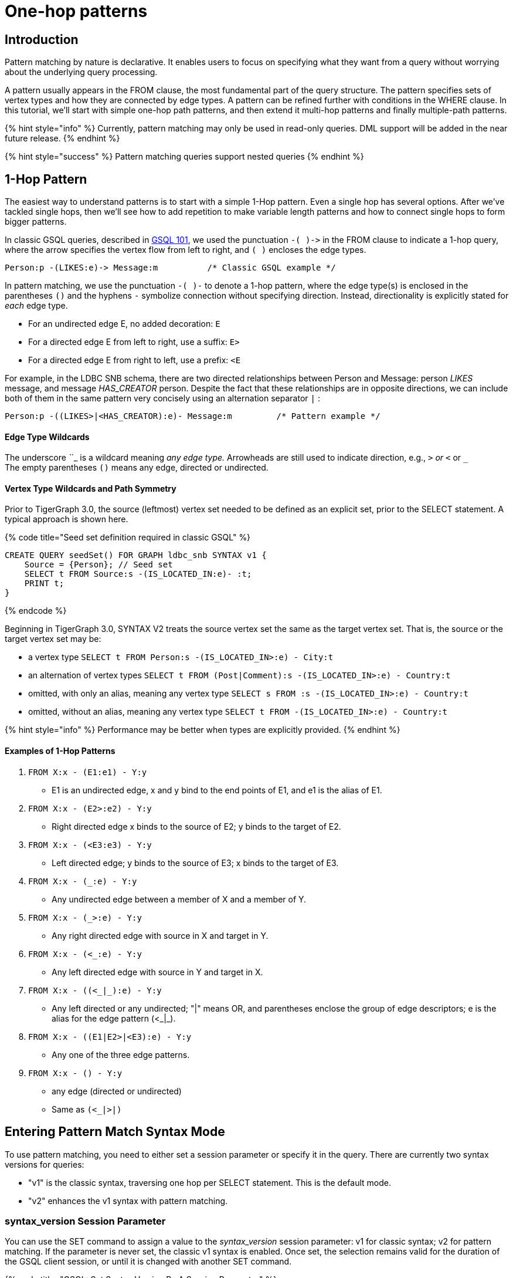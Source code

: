 = One-hop patterns

== Introduction

‌Pattern matching by nature is declarative. It enables users to focus on specifying what they want from a query without worrying about the underlying query processing.‌

A pattern usually appears in the FROM clause, the most fundamental part of the query structure. The pattern specifies sets of vertex types and how they are connected by edge types. A pattern can be refined further with conditions in the WHERE clause. In this tutorial, we'll start with simple one-hop path patterns, and then extend it multi-hop patterns and finally multiple-path patterns.

{% hint style="info" %}
Currently, pattern matching may only be used in read-only queries. DML support will be added in the near future release.
{% endhint %}

{% hint style="success" %}
Pattern matching queries support nested queries
{% endhint %}

== 1-Hop Pattern

The easiest way to understand patterns is to start with a simple 1-Hop pattern. Even a single hop has several options. After we've tackled single hops, then we'll see how to add repetition to make variable length patterns and how to connect single hops to form bigger patterns.

In classic GSQL queries, described in link:../gsql-101/[GSQL 101], we used the punctuation `+-( )->+`  in the FROM clause to indicate a 1-hop query, where the arrow specifies the vertex flow from left to right, and `( )` encloses the edge types.

[source,sql]
----
Person:p -(LIKES:e)-> Message:m          /* Classic GSQL example */
----

In pattern matching, we use the punctuation `-( )-` to denote a 1-hop pattern, where the edge type(s) is enclosed in the parentheses `()` and the hyphens `-` symbolize connection without specifying direction. Instead, directionality is explicitly stated for _each_ edge type.

* For an undirected edge E, no added decoration:    `E`
* For a directed edge E from left to right, use a suffix:  `E>`
* For a directed edge E from right to left, use a prefix:  `<E`

‌For example, in the LDBC SNB schema, there are two directed relationships between Person and Message: person _LIKES_ message, and message _HAS_CREATOR_ person. Despite the fact that these relationships are in opposite directions, we can include both of them in the same pattern very concisely using an alternation separator `|` :

[source,sql]
----
Person:p -((LIKES>|<HAS_CREATOR):e)- Message:m         /* Pattern example */
----

[discrete]
==== Edge Type Wildcards

The underscore _`_`_ is a wildcard meaning _any edge type._ Arrowheads are still used to indicate direction, e.g.,  `_>` or `<_` or `_` +
The empty parentheses `()` means any edge, directed or undirected.

[discrete]
==== Vertex Type Wildcards and Path Symmetry

Prior to TigerGraph 3.0, the source (leftmost) vertex set needed to be defined as an explicit set, prior to the SELECT statement.  A typical approach is shown here.

{% code title="Seed set definition required in classic GSQL" %}

[source,sql]
----
CREATE QUERY seedSet() FOR GRAPH ldbc_snb SYNTAX v1 {
    Source = {Person}; // Seed set
    SELECT t FROM Source:s -(IS_LOCATED_IN:e)- :t;
    PRINT t;
}
----

{% endcode %}

Beginning in TigerGraph 3.0, SYNTAX V2 treats the source vertex set the same as the target vertex set.  That is, the source or the target vertex set may be:

* a vertex type `SELECT t FROM Person:s -(IS_LOCATED_IN>:e) - City:t`
* an alternation of vertex types `SELECT t FROM (Post|Comment):s -(IS_LOCATED_IN>:e) - Country:t`
* omitted, with only an alias, meaning any vertex type `SELECT s FROM :s -(IS_LOCATED_IN>:e) - Country:t`
* omitted, without an alias, meaning any vertex type `SELECT t FROM -(IS_LOCATED_IN>:e) - Country:t`

{% hint style="info" %}
Performance may be better when types are explicitly provided.
{% endhint %}

[discrete]
==== *Examples of 1-Hop Patterns*

. `FROM X:x - (E1:e1) - Y:y`
 ** E1 is an undirected edge, x and y bind to the end points of E1, and e1 is the alias of E1.
. `FROM X:x - (E2>:e2) - Y:y`
 ** Right directed edge x binds to the source of E2; y binds to the target of E2.
. `FROM X:x - (<E3:e3) - Y:y`
 ** Left directed edge; y binds to the source of E3; x binds to the target of E3.
. `FROM X:x - (_:e) - Y:y`
 ** Any undirected edge between a member of X and a member of Y.
. `FROM X:x - (_>:e) - Y:y`
 ** Any right directed edge with source in X and target in Y.
. `FROM X:x - (<_:e) - Y:y`
 ** Any left directed edge with source in Y and target in X.
. `FROM X:x - ((<_|_):e) - Y:y`
 ** Any left directed or any undirected; "|" means OR, and parentheses enclose the group of edge descriptors; e is the alias for the edge pattern (<_|_).
. `FROM X:x - ((E1|E2>|<E3):e) - Y:y`
 ** Any one of the three edge patterns.
. `FROM X:x - () - Y:y`
 ** any edge (directed or undirected)
 ** Same as `(<_|_>|_)`

== Entering Pattern Match Syntax Mode

To use pattern matching, you need to either set a session parameter or specify it in the query. There are currently two syntax versions for queries:

* "v1" is the classic syntax, traversing one hop per SELECT statement. This is the default mode.
* "v2" enhances the v1 syntax with pattern matching.

=== syntax_version Session Parameter

You can use the SET command to assign a value to the _syntax_version_ session parameter: v1 for classic syntax; v2 for pattern matching. If the parameter is never set, the classic v1 syntax is enabled. Once set, the selection remains valid for the duration of the GSQL client session, or until it is changed with another SET command.

{% code title="GSQL: Set Syntax Version By A Session Parameter" %}

[source,erlang]
----
SET syntax_version="v2"
----

{% endcode %}

=== Query-Level SYNTAX option

You can also select the syntax by using the SYNTAX clause in the CREATE QUERY statement: v1 for classic syntax (default); v2 for pattern matching. The query-level SYNTAX option overrides the syntax_version session parameter.

{% code title="GSQL: Set Syntax Version By Specifying The Version After Graph Name In The Query " %}

[source,erlang]
----
CREATE QUERY test10 (string str ) FOR GRAPH ldbc_snb SYNTAX v2
{
  ...
}
----

{% endcode %}

== Running Anonymous Queries Without Installing

In this tutorial, we will use Interpreted Mode for GSQL, introduced in TigerGraph 2.4. Interpreted mode lets us skip the INSTALL step, and even run a query as soon as we create it, to offer a more interactive experience. These one-step interpreted queries are unnamed (anonymous) and parameterless, just like SQL.

To run an anonymous query, replace the keyword CREATE with INTERPRET. Remember, no parameters:

[source,coffeescript]
----
INTERPRET QUERY () FOR GRAPH graph_name SYNTAX v2 { <query body> }
----

{% hint style="warning" %}
Recommendation: Increase the query timeout threshold.

Interpreted queries may run slower than installed queries, so we recommend increasing the query timeout threshold:

{% code title="GSQL: Set Longer Timeout" %}

[source,coffeescript]
----
# set query time out to 1 minutes
# 1 unit is 1 millisecond
SET query_timeout = 60000
----

{% endcode %}
{% endhint %}

== Examples of 1-Hop Fixed Length Query

*Example 1*. Find persons who know the person named "Viktor Akhiezer" and return the top 3 oldest such persons.

{% code title="Example 1. Left Directed Edge Pattern" %}

[source,sql]
----
USE GRAPH ldbc_snb

INTERPRET QUERY () SYNTAX v2 {
   #1-hop pattern.
   friends = SELECT p
             FROM Person:s -(KNOWS:e)- Person:p
             WHERE s.firstName == "Viktor" AND s.lastName == "Akhiezer"
             ORDER BY p.birthday ASC
             LIMIT 3;

    PRINT  friends[friends.firstName, friends.lastName, friends.birthday];
}
----

{% endcode %}

{% hint style="info" %}
Syntax Enhancement in TigerGraph 3.0+

* In Example 1, "FOR GRAPH ldbc_snb" is not used after () in the query signature. It's an optional component in 3.0+ when "USE GRAPH graphName" is used; Or from the command line, "gsql -g graphName " precedes any query invocation.
* In the FROM clause, we directly use vertex type Person as the starting vertex set. This syntax enhancement is available in syntax V2 only.
{% endhint %}

You can copy the above GSQL script to a file named example1.gsql and invoke this script file in Linux.

{% code title="Linux Bash" %}

[source,bash]
----
gsql example1.gsql
----

{% endcode %}

{% code title=" Output of Example 1" %}

[source,coffeescript]
----
{
  "error": false,
  "message": "",
  "version": {
    "schema": 0,
    "edition": "developer",
    "api": "v2"
  },
  "results": [{"friends": [
    {
      "v_id": "10995116279461",
      "attributes": {
        "friends.birthday": "1980-05-13 00:00:00",
        "friends.lastName": "Cajes",
        "friends.firstName": "Gregorio"
      },
      "v_type": "Person"
    },
    {
      "v_id": "4398046517846",
      "attributes": {
        "friends.birthday": "1980-04-24 00:00:00",
        "friends.lastName": "Glosca",
        "friends.firstName": "Abdul-Malik"
      },
      "v_type": "Person"
    },
    {
      "v_id": "6597069776731",
      "attributes": {
        "friends.birthday": "1981-02-25 00:00:00",
        "friends.lastName": "Carlsson",
        "friends.firstName": "Sven"
      },
      "v_type": "Person"
    }
  ]}]
}
----

{% endcode %}

*Example 2*. Find the total number of comments and total number of posts liked by Viktor. A Person can reach Comments or Posts via a directed edge LIKES.

{% code title="Example 2. Right-directed Edge Pattern" %}

[source,sql]
----
USE GRAPH ldbc_snb

INTERPRET QUERY () SYNTAX v2 {
   SumAccum<int> @commentCnt= 0;
   SumAccum<int> @postCnt= 0;

   #1-hop pattern.
   Result = SELECT s
            FROM Person:s -(LIKES>)- :tgt
            WHERE s.firstName == "Viktor" AND s.lastName == "Akhiezer"
            ACCUM CASE WHEN tgt.type == "Comment" THEN
                           s.@commentCnt += 1
                       WHEN tgt.type == "Post" THEN
                           s.@postCnt += 1
                   END;

    PRINT  Result[Result.@commentCnt, Result.@postCnt];
}
----

{% endcode %}

You can copy the above GSQL script to a file named example2.gsql, and invoke this script file in Linux.

{% code title="Linux Bash" %}

[source,bash]
----
gsql example2.gsql
----

{% endcode %}

{% code title="Output of Example 2." %}

[source,coffeescript]
----
Using graph 'ldbc_snb'
{
  "error": false,
  "message": "",
  "version": {
    "schema": 0,
    "edition": "enterprise",
    "api": "v2"
  },
  "results": [{"Result": [{
    "v_id": "28587302323577",
    "attributes": {
      "Result.@commentCnt": 108,
      "Result.@postCnt": 51
    },
    "v_type": "Person"
  }]}]
}
----

{% endcode %}

*Example 3*. Solve the same problem as in Example 2, but use a left-directed edge pattern.

Note below (line 8) that the source vertex set are now Comment and Post, and the target is Person.

{% code title="Example 3. Left-directed Edge Pattern" %}

[source,sql]
----
USE GRAPH ldbc_snb
​
INTERPRET QUERY () SYNTAX v2{
   SumAccum<int> @commentCnt= 0;
   SumAccum<int> @postCnt= 0;
​
   Result = SELECT tgt
            FROM Person:tgt -(<LIKES_REVERSE)- (Comment|Post):src
            WHERE tgt.firstName == "Viktor" AND tgt.lastName == "Akhiezer"
            ACCUM CASE WHEN src.type == "Comment" THEN
                           tgt.@commentCnt += 1
                       WHEN src.type == "Post" THEN
                           tgt.@postCnt += 1
                   END;
​
  PRINT Result[Result.@commentCnt, Result.@postCnt];
}
----

{% endcode %}

You can copy the above GSQL script to a file named example3.gsql, and invoke this script file in linux command line. The output should be the same as in Example 2.

*Example 4*. Find Viktor Akhiezer's total number of related comments and total number of related posts. That is, a comment or post is either created by Viktor or is liked by Viktor. Note that the HAS_CREATOR edge type starts from Comment|Post, and the LIKES edge type starts from Person.

{% code title="Example 4. Disjunctive 1-hop edge pattern." %}

[source,sql]
----
USE GRAPH ldbc_snb
set query_timeout=60000

INTERPRET QUERY () SYNTAX v2{
  SumAccum<int> @commentCnt= 0;
  SumAccum<int> @postCnt= 0;

  Result = SELECT tgt
           FROM Person:tgt -(<HAS_CREATOR|LIKES>)- (Comment|Post):src
           WHERE tgt.firstName == "Viktor" AND tgt.lastName == "Akhiezer"
           ACCUM CASE WHEN src.type == "Comment" THEN
                          tgt.@commentCnt += 1
                      WHEN src.type == "Post" THEN
                          tgt.@postCnt += 1
                 END;

  PRINT Result[Result.@commentCnt, Result.@postCnt];
}
----

{% endcode %}

You can copy the above GSQL script to a file named example4.gsql, and invoke this script file in Linux:

{% code title="Linux Bash" %}

[source,coffeescript]
----
gsql example4.gsql
----

{% endcode %}

{% code title="Output of Example 4." %}

[source,coffeescript]
----
Using graph 'ldbc_snb'
{
  "error": false,
  "message": "",
  "version": {
    "schema": 0,
    "edition": "enterprise",
    "api": "v2"
  },
  "results": [{"Result": [{
    "v_id": "28587302323577",
    "attributes": {
      "Result.@commentCnt": 152,
      "Result.@postCnt": 96
    },
    "v_type": "Person"
  }]}]
}
----

{% endcode %}

*Example 5.* Find the total number of comments or posts related to "Viktor Akhiezer". This time, we count them together and, we use wildcard "_" to represent the two types of edges: HAS_CREATOR and LIKES_REVERSE. Both are following the same direction.

{% code title="Example 5. Disjunctive 1-hop edge pattern." %}

[source,sql]
----
USE GRAPH ldbc_snb

INTERPRET QUERY () SYNTAX v2{
  SumAccum<int> @@cnt= 0;

  Result = SELECT tgt
           FROM Person:tgt -(<_)- (Comment|Post):src
           WHERE tgt.firstName == "Viktor" AND tgt.lastName == "Akhiezer"
           ACCUM  @@cnt += 1;

  PRINT @@cnt;
}
----

{% endcode %}

You can copy the above GSQL script to a file named example5.gsql, and invoke this script file in Linux:

{% code title="Linux Bash" %}

[source,bash]
----
gsql example5.gsql
----

{% endcode %}

{% code title="Output of Example 5." %}

[source,coffeescript]
----
Using graph 'ldbc_snb'
{
  "error": false,
  "message": "",
  "version": {
    "schema": 0,
    "edition": "enterprise",
    "api": "v2"
  },
  "results": [{"@@cnt": 248}]
}
----

{% endcode %}
